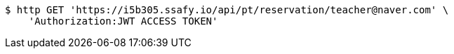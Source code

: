[source,bash]
----
$ http GET 'https://i5b305.ssafy.io/api/pt/reservation/teacher@naver.com' \
    'Authorization:JWT ACCESS TOKEN'
----
